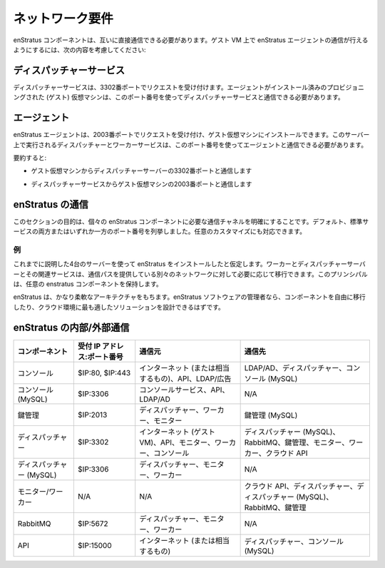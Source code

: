 ..
    Networking Requirements
    -----------------------

ネットワーク要件
----------------

..
    enStratus components must have direct communications with each other. To enable enStratus agent communication
    on the guest VM, please make the following considerations:

enStratus コンポーネントは、互いに直接通信できる必要があります。ゲスト VM 上で enStratus エージェントの通信が行えるようにするには、次の内容を考慮してください:

..
    Dispatcher Service
    ~~~~~~~~~~~~~~~~~~

ディスパッチャーサービス
~~~~~~~~~~~~~~~~~~~~~~~~

..
    The dispatcher service listens on port 3302. Provisioned (guest) virtual machines that have the agent
    installed upon them must be able to reach the dispatcher service on this port.

ディスパッチャーサービスは、3302番ポートでリクエストを受け付けます。エージェントがインストール済みのプロビジョニングされた (ゲスト) 仮想マシンは、このポート番号を使ってディスパッチャーサービスと通信できる必要があります。

..
    Agent
    ~~~~~

エージェント
~~~~~~~~~~~~

..
    The enStratus agent listens on port 2003 and can be installed on guest virtual machines. The server(s) upon
    which the dispatcher and workers service runs must be able to communicate to the agent on this port.

enStratus エージェントは、2003番ポートでリクエストを受け付け、ゲスト仮想マシンにインストールできます。このサーバー上で実行されるディスパッチャーとワーカーサービスは、このポート番号を使ってエージェントと通信できる必要があります。

..
    To summarize:

要約すると:

..
    * Communication from guest virtual machines to the dispatcher server on port 3302

* ゲスト仮想マシンからディスパッチャーサーバーの3302番ポートと通信します

..
    * Communication from the dispatcher service to the guest virtual machines on port 2003

* ディスパッチャーサービスからゲスト仮想マシンの2003番ポートと通信します

..
    enStratus Communications
    ~~~~~~~~~~~~~~~~~~~~~~~~

enStratus の通信
~~~~~~~~~~~~~~~~

..
    The purpose of this section is to clarify the communication channels required by the individual enStratus
    components. Ports listed are default and/or standard service ports and are subject to any customizations made
    by the installing engineers.

このセクションの目的は、個々の enStratus コンポーネントに必要な通信チャネルを明確にすることです。デフォルト、標準サービスの両方またはいずれか一方のポート番号を列挙しました。任意のカスタマイズにも対応できます。

..
    Example
    ^^^^^^^

例
^^

..
    Let's assume that the enStratus installation is using the 4-server model shown above. The worker and
    dispatcher servers and their associated services can be moved as necessary to a separate network provided the
    communication paths between remain. This principle holds for any of the enstratus components.

これまでに説明した4台のサーバーを使って enStratus をインストールしたと仮定します。ワーカーとディスパッチャーサーバーとその関連サービスは、通信パスを提供している別々のネットワークに対して必要に応じて移行できます。このプリンシパルは、任意の enstratus コンポーネントを保持します。

..
    enStratus has a very flexible architecture. If you are an administrator of the enStratus software, you should
    feel free to move components and architect the most appropriate solution for your cloud environment.

enStratus は、かなり柔軟なアーキテクチャをもちます。enStratus ソフトウェアの管理者なら、コンポーネントを自由に移行したり、クラウド環境に最も適したソリューションを設計できるはずです。

..
    enStratus Internal/External Communications
    ~~~~~~~~~~~~~~~~~~~~~~~~~~~~~~~~~~~~~~~~~~

enStratus の内部/外部通信
~~~~~~~~~~~~~~~~~~~~~~~~~

..
    +--------------------+-----------------+----------------------------------------------------+---------------------------------------------------------------+
    | Component          | Listens IP:Port | Accepts From                                       | Initiates To                                                  | 
    +====================+=================+====================================================+===============================================================+
    | Console            | $IP:80, $IP:443 | Internet (or equivalent), API, LDAP/AD             | LDAP/AD, Dispatcher, Console (MySQL)                          |
    +--------------------+-----------------+----------------------------------------------------+---------------------------------------------------------------+
    | Console (MySQL)    | $IP:3306        | Console Service, API, LDAP/AD                      | N/A                                                           |
    +--------------------+-----------------+----------------------------------------------------+---------------------------------------------------------------+
    | KM                 | $IP:2013        | Dispatcher, Worker, Monitor                        | KM (MySQL)                                                    |
    +--------------------+-----------------+----------------------------------------------------+---------------------------------------------------------------+
    | Dispatcher         | $IP:3302        | Internet (guest vm), API, Monitor, Worker, Console | Dispatcher (MySQL), RabbitMQ, KM, Monitor, Worker, Cloud API  |
    +--------------------+-----------------+----------------------------------------------------+---------------------------------------------------------------+
    | Dispatcher (MySQL) | $IP:3306        | Dispatcher, Monitor, Worker                        | N/A                                                           |
    +--------------------+-----------------+----------------------------------------------------+---------------------------------------------------------------+
    | Monitor/Worker     | N/A             | N/A                                                | Cloud API, Dispatcher, Dispatcher MySQL, RabbitMQ, KM         |
    +--------------------+-----------------+----------------------------------------------------+---------------------------------------------------------------+
    | RabbitMQ           | $IP:5672        | Dispatcher, Monitor, Worker                        | N/A                                                           |
    +--------------------+-----------------+----------------------------------------------------+---------------------------------------------------------------+
    | API                | $IP:15000       | Internet (or equivalent)                           | Dispatcher, Console MySQL                                     |
    +--------------------+-----------------+----------------------------------------------------+---------------------------------------------------------------+

.. tabularcolumns:: |l|l|p{5cm}|p{5cm}|

+--------------------------------+-----------------------------+-----------------------------------------------------------------+------------------------------------------------------------------------------+
| コンポーネント                 | 受付 IP アドレス:ポート番号 | 通信元                                                          | 通信先                                                                       |
+================================+=============================+=================================================================+==============================================================================+
| コンソール                     | $IP:80, $IP:443             | インターネット (または相当するもの)、API、LDAP/広告             | LDAP/AD、ディスパッチャー、コンソール (MySQL)                                |
+--------------------------------+-----------------------------+-----------------------------------------------------------------+------------------------------------------------------------------------------+
| コンソール (MySQL)             | $IP:3306                    | コンソールサービス、API、LDAP/AD                                | N/A                                                                          |
+--------------------------------+-----------------------------+-----------------------------------------------------------------+------------------------------------------------------------------------------+
| 鍵管理                         | $IP:2013                    | ディスパッチャー、ワーカー、モニター                            | 鍵管理 (MySQL)                                                               |
+--------------------------------+-----------------------------+-----------------------------------------------------------------+------------------------------------------------------------------------------+
| ディスパッチャー               | $IP:3302                    | インターネット (ゲスト VM)、API、モニター、ワーカー、コンソール | ディスパッチャー (MySQL)、RabbitMQ、鍵管理、モニター、ワーカー、クラウド API |
+--------------------------------+-----------------------------+-----------------------------------------------------------------+------------------------------------------------------------------------------+
| ディスパッチャー (MySQL)       | $IP:3306                    | ディスパッチャー、モニター、ワーカー                            | N/A                                                                          |
+--------------------------------+-----------------------------+-----------------------------------------------------------------+------------------------------------------------------------------------------+
| モニター/ワーカー              | N/A                         | N/A                                                             | クラウド API、ディスパッチャー、ディスパッチャー (MySQL)、RabbitMQ、鍵管理   |
+--------------------------------+-----------------------------+-----------------------------------------------------------------+------------------------------------------------------------------------------+
| RabbitMQ                       | $IP:5672                    | ディスパッチャー、モニター、ワーカー                            | N/A                                                                          |
+--------------------------------+-----------------------------+-----------------------------------------------------------------+------------------------------------------------------------------------------+
| API                            | $IP:15000                   | インターネット (または相当するもの)                             | ディスパッチャー、コンソール (MySQL)                                         |
+--------------------------------+-----------------------------+-----------------------------------------------------------------+------------------------------------------------------------------------------+
